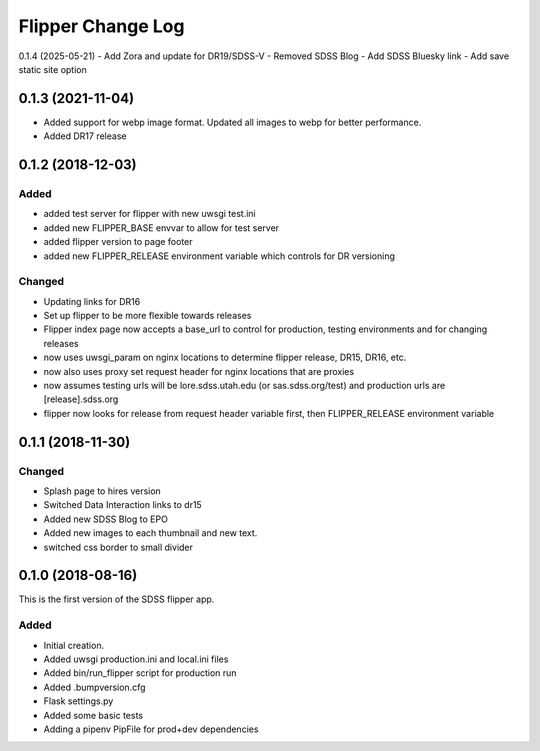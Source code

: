 .. _flipper-changelog:

Flipper Change Log
==================
0.1.4 (2025-05-21)
- Add Zora and update for DR19/SDSS-V
- Removed SDSS Blog
- Add SDSS Bluesky link
- Add save static site option

0.1.3 (2021-11-04)
------------------
- Added support for webp image format.  Updated all images to webp for better performance.
- Added DR17 release

0.1.2 (2018-12-03)
------------------

Added
^^^^^
- added test server for flipper with new uwsgi test.ini
- added new FLIPPER_BASE envvar to allow for test server 
- added flipper version to page footer 
- added new FLIPPER_RELEASE environment variable which controls for DR versioning

Changed
^^^^^^^
- Updating links for DR16
- Set up flipper to be more flexible towards releases
- Flipper index page now accepts a base_url to control for production, testing environments and for changing releases
- now uses uwsgi_param on nginx locations to determine flipper release, DR15, DR16, etc.
- now also uses proxy set request header for nginx locations that are proxies
- now assumes testing urls will be lore.sdss.utah.edu (or sas.sdss.org/test) and production urls are [release].sdss.org
- flipper now looks for release from request header variable first, then FLIPPER_RELEASE environment variable

0.1.1 (2018-11-30)
------------------

Changed
^^^^^^^
* Splash page to hires version
* Switched Data Interaction links to dr15
* Added new SDSS Blog to EPO
* Added new images to each thumbnail and new text. 
* switched css border to small divider

.. _changelog-0.1.0:

0.1.0 (2018-08-16)
------------------

This is the first version of the SDSS flipper app.

Added
^^^^^
* Initial creation.
* Added uwsgi production.ini and local.ini files
* Added bin/run_flipper script for production run
* Added .bumpversion.cfg
* Flask settings.py
* Added some basic tests
* Adding a pipenv PipFile for prod+dev dependencies


